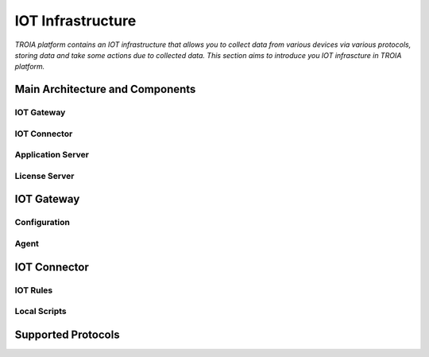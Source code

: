 =============================
IOT Infrastructure
=============================

*TROIA platform contains an IOT infrastructure that allows you to collect data from various devices via various protocols, storing data and take some actions due to collected data. This section aims to introduce you IOT infrascture in TROIA platform.*


Main Architecture and Components
--------------------------------


IOT Gateway
===========

IOT Connector
=============

Application Server
==================

License Server
==============


IOT Gateway
-------------

Configuration
=============

Agent
=====


IOT Connector
---------------

IOT Rules
=========

Local Scripts
=============


Supported Protocols
-------------------



